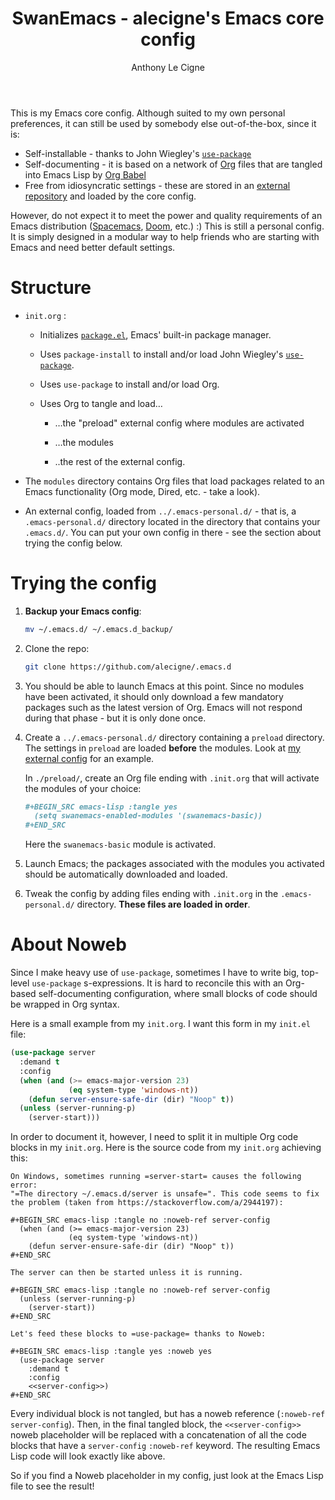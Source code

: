 #+TITLE: SwanEmacs - alecigne's Emacs core config
#+AUTHOR: Anthony Le Cigne

This is my Emacs core config. Although suited to my own personal
preferences, it can still be used by somebody else out-of-the-box,
since it is:

- Self-installable - thanks to John Wiegley's [[https://github.com/jwiegley/use-package][=use-package=]]
- Self-documenting - it is based on a network of [[https://orgmode.org/][Org]] files that are
  tangled into Emacs Lisp by [[https://orgmode.org/worg/org-contrib/babel/][Org Babel]]
- Free from idiosyncratic settings - these are stored in an [[https://github.com/alecigne/.emacs-personal.d][external
  repository]] and loaded by the core config.

However, do not expect it to meet the power and quality requirements
of an Emacs distribution ([[http://spacemacs.org/][Spacemacs]], [[https://github.com/hlissner/doom-emacs][Doom]], etc.) :) This is still a
personal config. It is simply designed in a modular way to help
friends who are starting with Emacs and need better default settings.

* Structure

- =init.org= :

  + Initializes [[http://wikemacs.org/wiki/Package.el][=package.el=]], Emacs' built-in package manager.

  + Uses =package-install= to install and/or load John Wiegley's
    [[https://github.com/jwiegley/use-package][=use-package=]].

  + Uses =use-package= to install and/or load Org.

  + Uses Org to tangle and load...

    * ...the "preload" external config where modules are activated

    * ...the modules

    * ..the rest of the external config.

- The =modules= directory contains Org files that load packages
  related to an Emacs functionality (Org mode, Dired, etc. - take a
  look).

- An external config, loaded from =../.emacs-personal.d/= - that is, a
  =.emacs-personal.d/= directory located in the directory that
  contains your =.emacs.d/=. You can put your own config in there -
  see the section about trying the config below.

* Trying the config

1. *Backup your Emacs config*:

   #+BEGIN_SRC sh
     mv ~/.emacs.d/ ~/.emacs.d_backup/
   #+END_SRC

2. Clone the repo:

   #+BEGIN_SRC sh
     git clone https://github.com/alecigne/.emacs.d
   #+END_SRC

3. You should be able to launch Emacs at this point. Since no modules
   have been activated, it should only download a few mandatory
   packages such as the latest version of Org. Emacs will not respond
   during that phase - but it is only done once.

4. Create a =../.emacs-personal.d/= directory containing a =preload=
   directory. The settings in =preload= are loaded *before* the
   modules. Look at [[https://github.com/alecigne/.emacs-personal.d][my external config]] for an example.

   In =./preload/=, create an Org file ending with =.init.org= that
   will activate the modules of your choice:

   #+BEGIN_SRC org
     ,#+BEGIN_SRC emacs-lisp :tangle yes
       (setq swanemacs-enabled-modules '(swanemacs-basic))
     ,#+END_SRC
   #+END_SRC

   Here the =swanemacs-basic= module is activated.

5. Launch Emacs; the packages associated with the modules you
   activated should be automatically downloaded and loaded.
   
6. Tweak the config by adding files ending with =.init.org= in the
   =.emacs-personal.d/= directory. *These files are loaded in order*.

* About Noweb

Since I make heavy use of =use-package=, sometimes I have to write
big, top-level =use-package= s-expressions. It is hard to reconcile
this with an Org-based self-documenting configuration, where small
blocks of code should be wrapped in Org syntax.

Here is a small example from my =init.org=. I want this form in my
=init.el= file:

#+BEGIN_SRC emacs-lisp
  (use-package server
    :demand t
    :config
    (when (and (>= emacs-major-version 23)
               (eq system-type 'windows-nt))
      (defun server-ensure-safe-dir (dir) "Noop" t))
    (unless (server-running-p)
      (server-start)))
#+END_SRC

In order to document it, however, I need to split it in multiple Org
code blocks in my =init.org=. Here is the source code from my
=init.org= achieving this:

#+BEGIN_EXAMPLE
  On Windows, sometimes running =server-start= causes the following error:
  "=The directory ~/.emacs.d/server is unsafe=". This code seems to fix
  the problem (taken from https://stackoverflow.com/a/2944197):

  ,#+BEGIN_SRC emacs-lisp :tangle no :noweb-ref server-config
    (when (and (>= emacs-major-version 23)
               (eq system-type 'windows-nt))
      (defun server-ensure-safe-dir (dir) "Noop" t))
  ,#+END_SRC

  The server can then be started unless it is running.

  ,#+BEGIN_SRC emacs-lisp :tangle no :noweb-ref server-config
    (unless (server-running-p)
      (server-start))
  ,#+END_SRC

  Let's feed these blocks to =use-package= thanks to Noweb:

  ,#+BEGIN_SRC emacs-lisp :tangle yes :noweb yes
    (use-package server
      :demand t
      :config
      <<server-config>>)
  ,#+END_SRC
#+END_EXAMPLE

Every individual block is not tangled, but has a noweb reference
(=:noweb-ref server-config=). Then, in the final tangled block, the
=<<server-config>>= noweb placeholder will be replaced with a
concatenation of all the code blocks that have a =server-config=
=:noweb-ref= keyword. The resulting Emacs Lisp code will look exactly
like above.

So if you find a Noweb placeholder in my config, just look at the
Emacs Lisp file to see the result!
